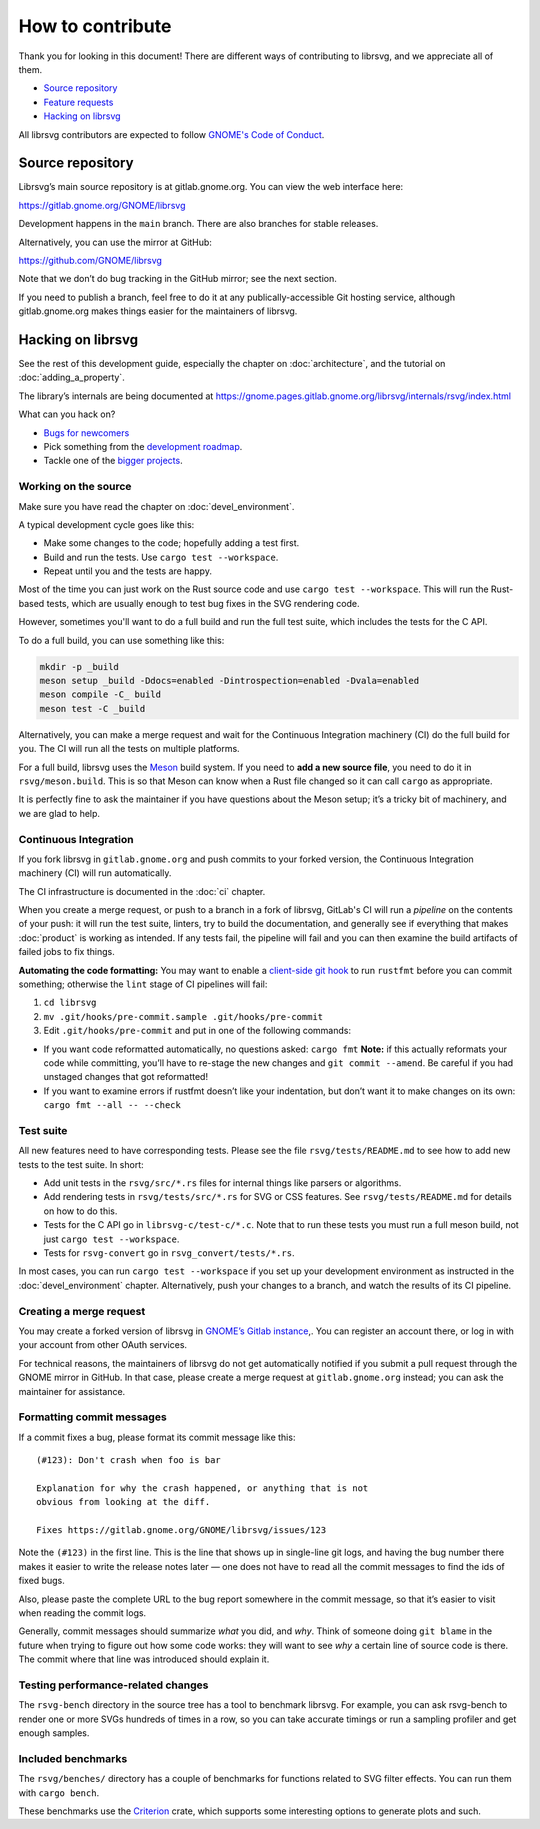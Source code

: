 How to contribute
=================

Thank you for looking in this document! There are different ways of
contributing to librsvg, and we appreciate all of them.

-  `Source repository <#source-repository>`__
-  `Feature requests <#feature-requests>`__
-  `Hacking on librsvg <#hacking-on-librsvg>`__

All librsvg contributors are expected to follow `GNOME's Code of
Conduct <https://conduct.gnome.org>`_.

Source repository
-----------------

Librsvg’s main source repository is at gitlab.gnome.org. You can view
the web interface here:

https://gitlab.gnome.org/GNOME/librsvg

Development happens in the ``main`` branch. There are also branches for
stable releases.

Alternatively, you can use the mirror at GitHub:

https://github.com/GNOME/librsvg

Note that we don’t do bug tracking in the GitHub mirror; see the next
section.

If you need to publish a branch, feel free to do it at any
publically-accessible Git hosting service, although gitlab.gnome.org
makes things easier for the maintainers of librsvg.

Hacking on librsvg
------------------

See the rest of this development guide, especially the chapter on
:doc:`architecture`, and the tutorial on :doc:`adding_a_property`.

The library’s internals are being documented at
https://gnome.pages.gitlab.gnome.org/librsvg/internals/rsvg/index.html

What can you hack on?

- `Bugs for
  newcomers <https://gitlab.gnome.org/GNOME/librsvg/-/issues?label_name%5B%5D=4.+Newcomers>`__
- Pick something from the `development
  roadmap <https://gnome.pages.gitlab.gnome.org/librsvg/devel-docs/roadmap.html>`__.
- Tackle one of the `bigger projects
  <https://gitlab.gnome.org/GNOME/librsvg/-/issues/?label_name%5B%5D=project>`_.

Working on the source
~~~~~~~~~~~~~~~~~~~~~

Make sure you have read the chapter on :doc:`devel_environment`.

A typical development cycle goes like this:

- Make some changes to the code; hopefully adding a test first.
- Build and run the tests.  Use ``cargo test --workspace``.
- Repeat until you and the tests are happy.

Most of the time you can just work on the Rust source code and use
``cargo test --workspace``.  This will run the Rust-based tests, which
are usually enough to test bug fixes in the SVG rendering code.

However, sometimes you'll want to do a full build and run the full
test suite, which includes the tests for the C API.

To do a full build, you can use something like this:

.. code-block:: sh

   mkdir -p _build
   meson setup _build -Ddocs=enabled -Dintrospection=enabled -Dvala=enabled
   meson compile -C_ build
   meson test -C _build

Alternatively, you can make a merge request and wait for the
Continuous Integration machinery (CI) do the full build for you.  The
CI will run all the tests on multiple platforms.

For a full build, librsvg uses the `Meson <https://mesonbuild.com>`_
build system.  If you need to **add a new source file**, you need to
do it in ``rsvg/meson.build``.  This is so that Meson can know when a
Rust file changed so it can call ``cargo`` as appropriate.

It is perfectly fine to ask the maintainer if you have questions about
the Meson setup; it’s a tricky bit of machinery, and we are glad
to help.

Continuous Integration
~~~~~~~~~~~~~~~~~~~~~~

If you fork librsvg in ``gitlab.gnome.org`` and push commits to your
forked version, the Continuous Integration machinery (CI) will run
automatically.

The CI infrastructure is documented in the :doc:`ci` chapter.

When you create a merge request, or push to a branch in a fork of
librsvg, GitLab's CI will run a *pipeline* on the contents of your
push: it will run the test suite, linters, try to build the
documentation, and generally see if everything that makes
:doc:`product` is working as intended.  If any tests fail, the
pipeline will fail and you can then examine the build artifacts of
failed jobs to fix things.

**Automating the code formatting:** You may want to enable a
`client-side git
hook <https://git-scm.com/book/en/v2/Customizing-Git-Git-Hooks>`__ to
run ``rustfmt`` before you can commit something; otherwise the ``lint``
stage of CI pipelines will fail:

1. ``cd librsvg``

2. ``mv .git/hooks/pre-commit.sample .git/hooks/pre-commit``

3. Edit ``.git/hooks/pre-commit`` and put in one of the following
   commands:

-  If you want code reformatted automatically, no questions asked:
   ``cargo fmt`` **Note:** if this actually reformats your code while
   committing, you’ll have to re-stage the new changes and
   ``git commit --amend``. Be careful if you had unstaged changes that
   got reformatted!

-  If you want to examine errors if rustfmt doesn’t like your
   indentation, but don’t want it to make changes on its own:
   ``cargo fmt --all -- --check``

Test suite
~~~~~~~~~~

All new features need to have corresponding tests.  Please see the
file ``rsvg/tests/README.md`` to see how to add new tests to the test suite.  In short:

- Add unit tests in the ``rsvg/src/*.rs`` files for internal things like
  parsers or algorithms.

- Add rendering tests in ``rsvg/tests/src/*.rs`` for SVG or CSS features.
  See ``rsvg/tests/README.md`` for details on how to do this.

- Tests for the C API go in ``librsvg-c/test-c/*.c``.  Note that to
  run these tests you must run a full meson build, not just ``cargo
  test --workspace``.

- Tests for ``rsvg-convert`` go in ``rsvg_convert/tests/*.rs``.

In most cases, you can run ``cargo test --workspace`` if you set up your
development environment as instructed in the :doc:`devel_environment`
chapter.  Alternatively, push your changes to a branch, and watch the
results of its CI pipeline.

Creating a merge request
~~~~~~~~~~~~~~~~~~~~~~~~

You may create a forked version of librsvg in `GNOME’s Gitlab instance
<https://gitlab.gnome.org/GNOME/librsvg>`__,. You can register an
account there, or log in with your account from other OAuth services.

For technical reasons, the maintainers of librsvg do not get
automatically notified if you submit a pull request through the GNOME
mirror in GitHub.  In that case, please create a merge request at
``gitlab.gnome.org`` instead; you can ask the maintainer for assistance.

Formatting commit messages
~~~~~~~~~~~~~~~~~~~~~~~~~~

If a commit fixes a bug, please format its commit message like this:

::

   (#123): Don't crash when foo is bar

   Explanation for why the crash happened, or anything that is not
   obvious from looking at the diff.

   Fixes https://gitlab.gnome.org/GNOME/librsvg/issues/123

Note the ``(#123)`` in the first line. This is the line that shows up in
single-line git logs, and having the bug number there makes it easier to
write the release notes later — one does not have to read all the commit
messages to find the ids of fixed bugs.

Also, please paste the complete URL to the bug report somewhere in the
commit message, so that it’s easier to visit when reading the commit
logs.

Generally, commit messages should summarize *what* you did, and *why*.
Think of someone doing ``git blame`` in the future when trying to figure
out how some code works: they will want to see *why* a certain line of
source code is there. The commit where that line was introduced should
explain it.

Testing performance-related changes
~~~~~~~~~~~~~~~~~~~~~~~~~~~~~~~~~~~

The ``rsvg-bench`` directory in the source tree has a tool to
benchmark librsvg.  For example, you can ask rsvg-bench to render one
or more SVGs hundreds of times in a row, so you can take accurate
timings or run a sampling profiler and get enough samples.

Included benchmarks
~~~~~~~~~~~~~~~~~~~

The ``rsvg/benches/`` directory has a couple of benchmarks for functions
related to SVG filter effects.  You can run them with ``cargo bench``.

These benchmarks use the
`Criterion <https://crates.io/crates/criterion>`__ crate, which supports
some interesting options to generate plots and such.
